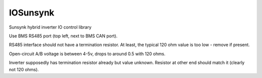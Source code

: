 IOSunsynk
=========

Sunsynk hybrid inverter IO control library

.. image:: xxxxxxxx

Use BMS RS485 port (top left, next to BMS CAN port).

RS485 interface should not have a termination resistor.
At least, the typical 120 ohm value is too low - remove if present.

Open-circuit A/B voltage is between 4-5v, drops to around 0.5 with 120 ohms.

Inverter supposedly has termination resistor already but value unknown.
Resistor at other end should match it (clearly not 120 ohms).

.. doxygennamespace:: IO::Modbus::Sunsynk
   :members:
